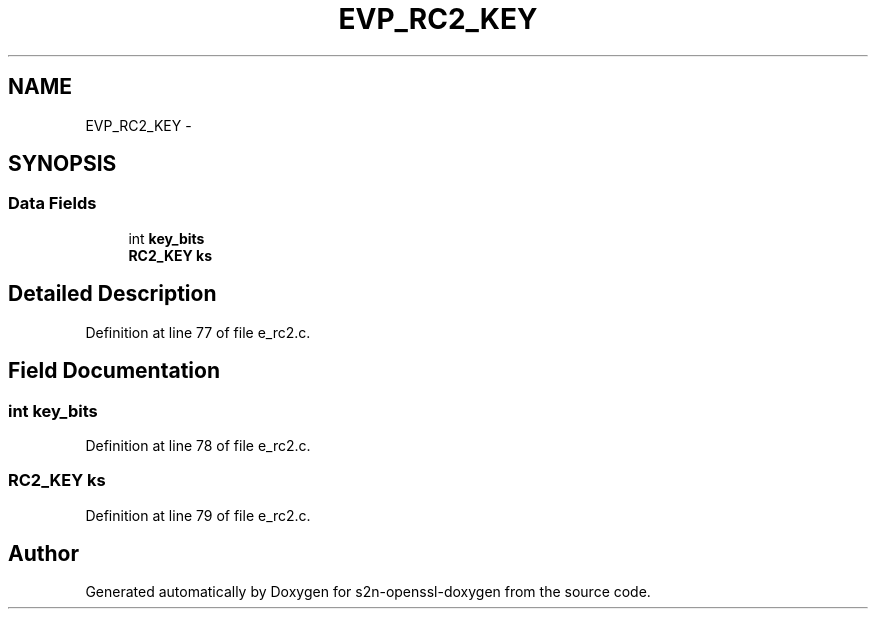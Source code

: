 .TH "EVP_RC2_KEY" 3 "Thu Jun 30 2016" "s2n-openssl-doxygen" \" -*- nroff -*-
.ad l
.nh
.SH NAME
EVP_RC2_KEY \- 
.SH SYNOPSIS
.br
.PP
.SS "Data Fields"

.in +1c
.ti -1c
.RI "int \fBkey_bits\fP"
.br
.ti -1c
.RI "\fBRC2_KEY\fP \fBks\fP"
.br
.in -1c
.SH "Detailed Description"
.PP 
Definition at line 77 of file e_rc2\&.c\&.
.SH "Field Documentation"
.PP 
.SS "int key_bits"

.PP
Definition at line 78 of file e_rc2\&.c\&.
.SS "\fBRC2_KEY\fP ks"

.PP
Definition at line 79 of file e_rc2\&.c\&.

.SH "Author"
.PP 
Generated automatically by Doxygen for s2n-openssl-doxygen from the source code\&.
